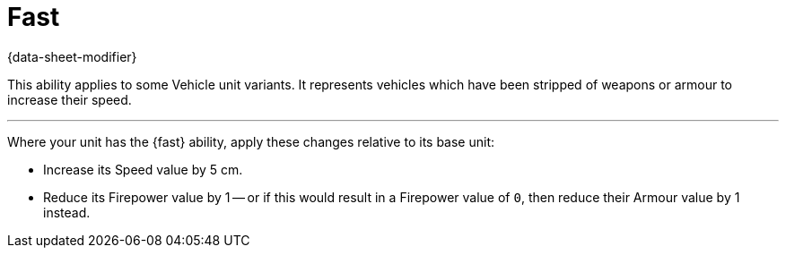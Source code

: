 = Fast

{data-sheet-modifier}

This ability applies to some Vehicle unit variants.
// TODO: Should we use text like this on some or all of the abilities which originate from 'Vehicle variant rules', to make clear where they only apply to vehicles?
It represents vehicles which have been stripped of weapons or armour to increase their speed.

---

Where your unit has the {fast} ability, apply these changes relative to its base unit:

* Increase its Speed value by 5 cm.
* Reduce its Firepower value by 1 -- or if this would result in a Firepower value of `0`, then reduce their Armour value by 1 instead.